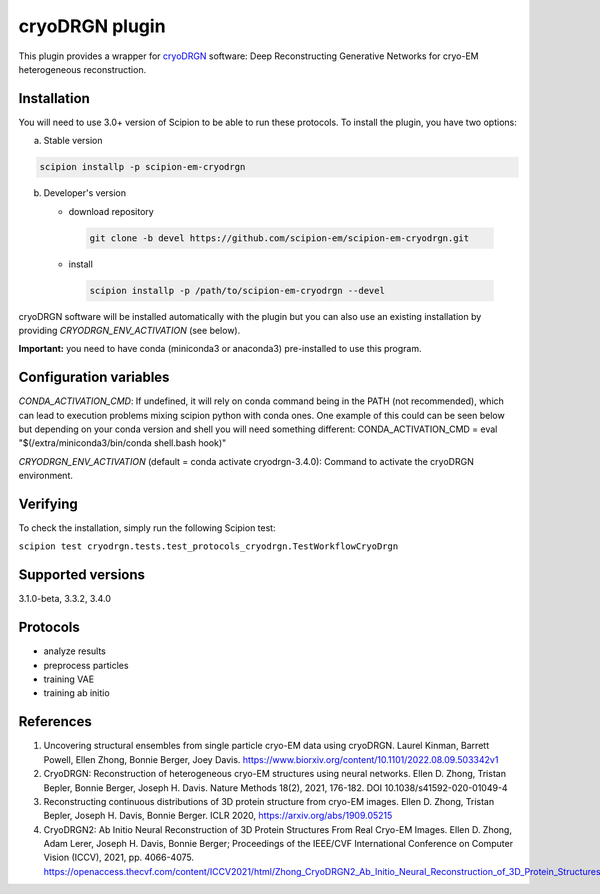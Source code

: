 ===============
cryoDRGN plugin
===============

This plugin provides a wrapper for `cryoDRGN <https://github.com/ml-struct-bio/cryodrgn>`_ software: Deep Reconstructing Generative Networks for cryo-EM heterogeneous reconstruction.

.. image:: https://img.shields.io/pypi/v/scipion-em-cryodrgn.svg
        :target: https://pypi.python.org/pypi/scipion-em-cryodrgn
        :alt: PyPI release

.. image:: https://img.shields.io/pypi/l/scipion-em-cryodrgn.svg
        :target: https://pypi.python.org/pypi/scipion-em-cryodrgn
        :alt: License

.. image:: https://img.shields.io/pypi/pyversions/scipion-em-cryodrgn.svg
        :target: https://pypi.python.org/pypi/scipion-em-cryodrgn
        :alt: Supported Python versions

.. image:: https://img.shields.io/sonar/quality_gate/scipion-em_scipion-em-cryodrgn?server=https%3A%2F%2Fsonarcloud.io
        :target: https://sonarcloud.io/dashboard?id=scipion-em_scipion-em-cryodrgn
        :alt: SonarCloud quality gate

.. image:: https://img.shields.io/pypi/dm/scipion-em-cryodrgn
        :target: https://pypi.python.org/pypi/scipion-em-cryodrgn
        :alt: Downloads

Installation
-------------

You will need to use 3.0+ version of Scipion to be able to run these protocols. To install the plugin, you have two options:

a) Stable version

.. code-block::

   scipion installp -p scipion-em-cryodrgn

b) Developer's version

   * download repository

    .. code-block::

        git clone -b devel https://github.com/scipion-em/scipion-em-cryodrgn.git

   * install

    .. code-block::

       scipion installp -p /path/to/scipion-em-cryodrgn --devel

cryoDRGN software will be installed automatically with the plugin but you can also use an existing installation by providing *CRYODRGN_ENV_ACTIVATION* (see below).

**Important:** you need to have conda (miniconda3 or anaconda3) pre-installed to use this program.

Configuration variables
-----------------------
*CONDA_ACTIVATION_CMD*: If undefined, it will rely on conda command being in the
PATH (not recommended), which can lead to execution problems mixing scipion
python with conda ones. One example of this could can be seen below but
depending on your conda version and shell you will need something different:
CONDA_ACTIVATION_CMD = eval "$(/extra/miniconda3/bin/conda shell.bash hook)"

*CRYODRGN_ENV_ACTIVATION* (default = conda activate cryodrgn-3.4.0):
Command to activate the cryoDRGN environment.


Verifying
---------
To check the installation, simply run the following Scipion test:

``scipion test cryodrgn.tests.test_protocols_cryodrgn.TestWorkflowCryoDrgn``

Supported versions
------------------

3.1.0-beta, 3.3.2, 3.4.0

Protocols
----------

* analyze results
* preprocess particles
* training VAE
* training ab initio

References
-----------

1. Uncovering structural ensembles from single particle cryo-EM data using cryoDRGN. Laurel Kinman, Barrett Powell, Ellen Zhong, Bonnie Berger, Joey Davis. https://www.biorxiv.org/content/10.1101/2022.08.09.503342v1
2. CryoDRGN: Reconstruction of heterogeneous cryo-EM structures using neural networks. Ellen D. Zhong, Tristan Bepler, Bonnie Berger, Joseph H. Davis. Nature Methods 18(2), 2021, 176-182. DOI 10.1038/s41592-020-01049-4
3. Reconstructing continuous distributions of 3D protein structure from cryo-EM images. Ellen D. Zhong, Tristan Bepler, Joseph H. Davis, Bonnie Berger. ICLR 2020, https://arxiv.org/abs/1909.05215
4. CryoDRGN2: Ab Initio Neural Reconstruction of 3D Protein Structures From Real Cryo-EM Images. Ellen D. Zhong, Adam Lerer, Joseph H. Davis, Bonnie Berger; Proceedings of the IEEE/CVF International Conference on Computer Vision (ICCV), 2021, pp. 4066-4075. https://openaccess.thecvf.com/content/ICCV2021/html/Zhong_CryoDRGN2_Ab_Initio_Neural_Reconstruction_of_3D_Protein_Structures_From_ICCV_2021_paper.html